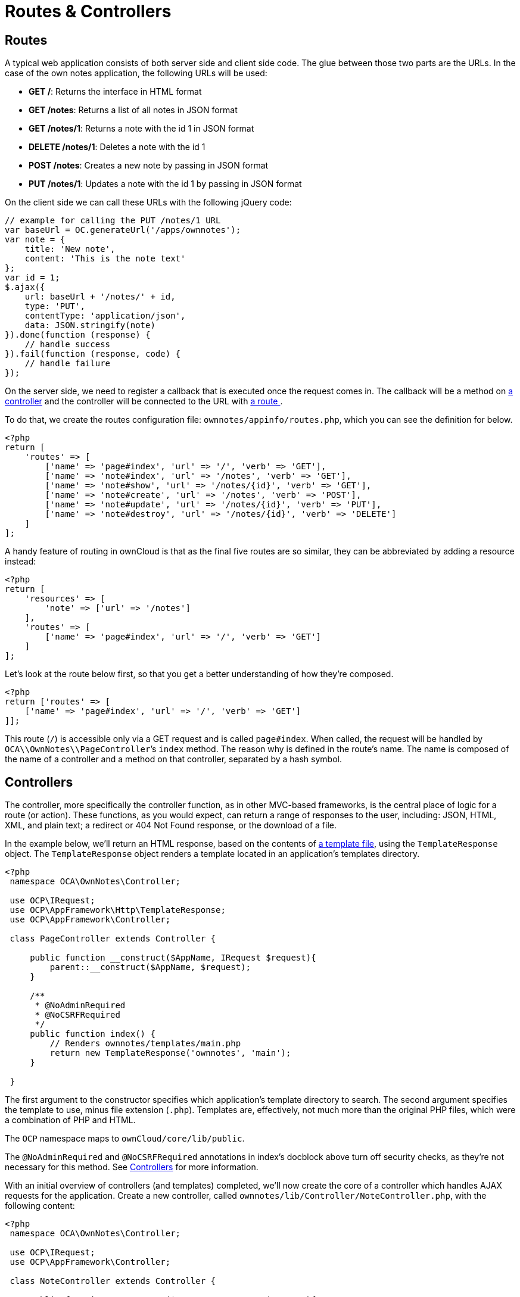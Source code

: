 Routes & Controllers
====================

[[routes]]
== Routes

A typical web application consists of both server side and client side
code. The glue between those two parts are the URLs. In the case of the
own notes application, the following URLs will be used:

* *GET /*: Returns the interface in HTML format
* *GET /notes*: Returns a list of all notes in JSON format
* *GET /notes/1*: Returns a note with the id 1 in JSON format
* *DELETE /notes/1*: Deletes a note with the id 1
* *POST /notes*: Creates a new note by passing in JSON format
* *PUT /notes/1*: Updates a note with the id 1 by passing in JSON format

On the client side we can call these URLs with the following jQuery
code:

[source,js]
----
// example for calling the PUT /notes/1 URL
var baseUrl = OC.generateUrl('/apps/ownnotes');
var note = {
    title: 'New note',
    content: 'This is the note text'
};
var id = 1;
$.ajax({
    url: baseUrl + '/notes/' + id,
    type: 'PUT',
    contentType: 'application/json',
    data: JSON.stringify(note)
}).done(function (response) {
    // handle success
}).fail(function (response, code) {
    // handle failure
});
----

On the server side, we need to register a callback that is executed once the request comes in. 
The callback will be a method on xref:app/fundamentals/controllers.adoc[a controller] and the controller will be connected to the URL with xref:app/fundamentals/routes.adoc[a route ].

To do that, we create the routes configuration file: `ownnotes/appinfo/routes.php`, which you can see the definition for below.

[source,php]
----
<?php
return [
    'routes' => [
        ['name' => 'page#index', 'url' => '/', 'verb' => 'GET'],
        ['name' => 'note#index', 'url' => '/notes', 'verb' => 'GET'],
        ['name' => 'note#show', 'url' => '/notes/{id}', 'verb' => 'GET'],
        ['name' => 'note#create', 'url' => '/notes', 'verb' => 'POST'],
        ['name' => 'note#update', 'url' => '/notes/{id}', 'verb' => 'PUT'],
        ['name' => 'note#destroy', 'url' => '/notes/{id}', 'verb' => 'DELETE']
    ]
];
----

A handy feature of routing in ownCloud is that as the final five routes
are so similar, they can be abbreviated by adding a resource instead:

[source,php]
----
<?php
return [
    'resources' => [
        'note' => ['url' => '/notes']
    ],
    'routes' => [
        ['name' => 'page#index', 'url' => '/', 'verb' => 'GET']
    ]
];
----

Let’s look at the route below first, so that you get a better
understanding of how they’re composed.

[source,php]
----
<?php
return ['routes' => [
    ['name' => 'page#index', 'url' => '/', 'verb' => 'GET']
]];
----

This route (`/`) is accessible only via a GET request and is called
`page#index`. When called, the request will be handled by
`OCA\\OwnNotes\\PageController`’s `index` method. The reason why is
defined in the route’s name. The name is composed of the name of a
controller and a method on that controller, separated by a hash symbol.

[[controllers]]
== Controllers

The controller, more specifically the controller function, as in other
MVC-based frameworks, is the central place of logic for a route (or
action). These functions, as you would expect, can return a range of
responses to the user, including: JSON, HTML, XML, and plain text; a
redirect or 404 Not Found response, or the download of a file.

In the example below, we’ll return an HTML response, based on the contents of xref:app/fundamentals/templates.adoc[a template file], using the `TemplateResponse` object. 
The `TemplateResponse` object renders a template located in an application’s templates directory.

[source,php]
----
<?php
 namespace OCA\OwnNotes\Controller;

 use OCP\IRequest;
 use OCP\AppFramework\Http\TemplateResponse;
 use OCP\AppFramework\Controller;

 class PageController extends Controller {

     public function __construct($AppName, IRequest $request){
         parent::__construct($AppName, $request);
     }

     /**
      * @NoAdminRequired
      * @NoCSRFRequired
      */
     public function index() {
         // Renders ownnotes/templates/main.php
         return new TemplateResponse('ownnotes', 'main');
     }

 }
----

The first argument to the constructor specifies which application’s
template directory to search. The second argument specifies the template
to use, minus file extension (`.php`). Templates are, effectively, not
much more than the original PHP files, which were a combination of PHP
and HTML.

The `OCP` namespace maps to `ownCloud/core/lib/public`.

The `@NoAdminRequired` and `@NoCSRFRequired` annotations in index’s
docblock above turn off security checks, as they’re not necessary for
this method. See xref:app/fundamentals/controllers.adoc[Controllers] for more information.

With an initial overview of controllers (and templates) completed, we’ll
now create the core of a controller which handles AJAX requests for the
application. Create a new controller, called
`ownnotes/lib/Controller/NoteController.php`, with the following
content:

[source,php]
----
<?php
 namespace OCA\OwnNotes\Controller;

 use OCP\IRequest;
 use OCP\AppFramework\Controller;

 class NoteController extends Controller {

     public function __construct($AppName, IRequest $request){
         parent::__construct($AppName, $request);
     }

     /**
      * @NoAdminRequired
      */
     public function index() {
         // empty for now
     }

     /**
      * @NoAdminRequired
      *
      * @param int $id
      */
     public function show($id) {
         // empty for now
     }

     /**
      * @NoAdminRequired
      *
      * @param string $title
      * @param string $content
      */
     public function create($title, $content) {
         // empty for now
     }

     /**
      * @NoAdminRequired
      *
      * @param int $id
      * @param string $title
      * @param string $content
      */
     public function update($id, $title, $content) {
         // empty for now
     }

     /**
      * @NoAdminRequired
      *
      * @param int $id
      */
     public function destroy($id) {
         // empty for now
     }

 }
----

You can see that it’s largely the same as the `PageController`, but with
a range of CRUD methods. Take special note of `show`, `create`,
`update`, and `destroy`. The parameters to these functions are extracted
from the request body and the URL, using the controller method’s
variable names.

We’re not going to do anything further in this chapter. However, we’ll
flesh out the controller in the next chapter on database interaction.
